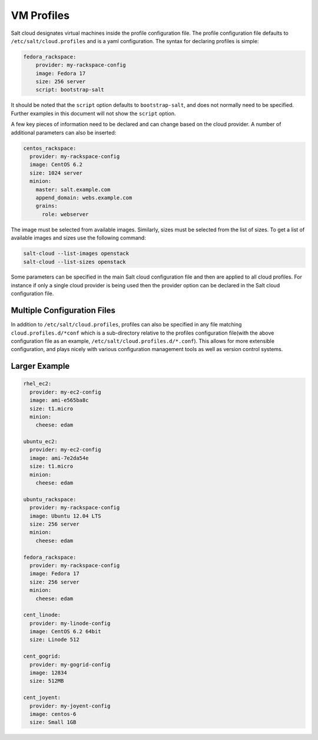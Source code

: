 VM Profiles
===========

Salt cloud designates virtual machines inside the profile configuration file.
The profile configuration file defaults to ``/etc/salt/cloud.profiles`` and is
a yaml configuration. The syntax for declaring profiles is simple:

.. code-block:: yaml

    fedora_rackspace:
        provider: my-rackspace-config
        image: Fedora 17
        size: 256 server
        script: bootstrap-salt

It should be noted that the ``script`` option defaults to ``bootstrap-salt``,
and does not normally need to be specified. Further examples in this document
will not show the ``script`` option.

A few key pieces of information need to be declared and can change based on the
cloud provider. A number of additional parameters can also be inserted:

.. code-block:: yaml

    centos_rackspace:
      provider: my-rackspace-config
      image: CentOS 6.2
      size: 1024 server
      minion:
        master: salt.example.com
        append_domain: webs.example.com
        grains:
          role: webserver


The image must be selected from available images. Similarly, sizes must be
selected from the list of sizes. To get a list of available images and sizes
use the following command:

.. code-block:: bash

    salt-cloud --list-images openstack
    salt-cloud --list-sizes openstack


Some parameters can be specified in the main Salt cloud configuration file and
then are applied to all cloud profiles. For instance if only a single cloud
provider is being used then the provider option can be declared in the Salt
cloud configuration file.


Multiple Configuration Files
----------------------------

In addition to ``/etc/salt/cloud.profiles``, profiles can also be specified in
any file matching ``cloud.profiles.d/*conf`` which is a sub-directory relative
to the profiles configuration file(with the above configuration file as an
example, ``/etc/salt/cloud.profiles.d/*.conf``).  This allows for more
extensible configuration, and plays nicely with various configuration
management tools as well as version control systems.


Larger Example
--------------

.. code-block:: yaml

    rhel_ec2:
      provider: my-ec2-config
      image: ami-e565ba8c
      size: t1.micro
      minion:
        cheese: edam

    ubuntu_ec2:
      provider: my-ec2-config
      image: ami-7e2da54e
      size: t1.micro
      minion:
        cheese: edam

    ubuntu_rackspace:
      provider: my-rackspace-config
      image: Ubuntu 12.04 LTS
      size: 256 server
      minion:
        cheese: edam

    fedora_rackspace:
      provider: my-rackspace-config
      image: Fedora 17
      size: 256 server
      minion:
        cheese: edam

    cent_linode:
      provider: my-linode-config
      image: CentOS 6.2 64bit
      size: Linode 512

    cent_gogrid:
      provider: my-gogrid-config
      image: 12834
      size: 512MB

    cent_joyent:
      provider: my-joyent-config
      image: centos-6
      size: Small 1GB
